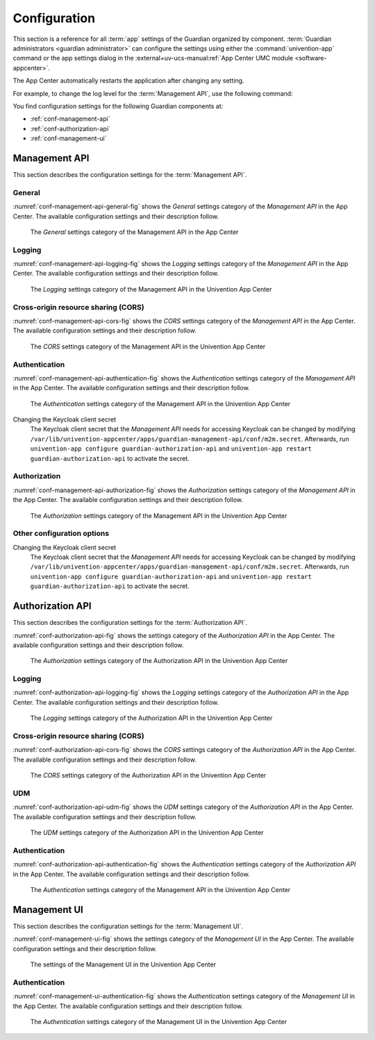 .. Copyright (C) 2023 Univention GmbH
..
.. SPDX-License-Identifier: AGPL-3.0-only

.. _conf:

*************
Configuration
*************

This section is a reference for all :term:`app` settings of the Guardian organized by component.
:term:`Guardian administrators <guardian administrator>` can configure the settings using
either the :command:`univention-app` command
or the app settings dialog in the
:external+uv-ucs-manual:ref:`App Center UMC module <software-appcenter>`.

The App Center automatically restarts the application after changing any setting.

For example, to change the log level for the :term:`Management API`,
use the following command:

.. code-block:: bash
   :caption: Example: Change log level for *Management API*

   $ univention-app \
      configure guardian-management-api \
      --set "guardian-management-api/logging/level=ERROR"

You find configuration settings for the following Guardian components at:

* :ref:`conf-management-api`
* :ref:`conf-authorization-api`
* :ref:`conf-management-ui`


.. _conf-management-api:

Management API
==============

This section describes the configuration settings for the :term:`Management API`.

.. _conf-management-api-general:

General
-------

:numref:`conf-management-api-general-fig` shows the *General* settings category
of the *Management API* in the App Center.
The available configuration settings and their description follow.

.. _conf-management-api-general-fig:

.. figure:: /images/management-api/settings_general.png
   :alt: The General settings category of the Management API in the App Center

   The *General* settings category of the Management API in the App Center

.. envvar:: guardian-management-api/base_url

   Defines the base URL of the API.
   If the value is unset,
   the *Management API* generates the URL from hostname and domain name of the UCS system, where you installed it.
   You mustn't specify the protocol.
   :envvar:`guardian-management-api/protocol` sets the protocol separately.

.. envvar:: guardian-management-api/protocol

   Defines the protocol of the *Management API*.
   It can have the value ``http`` or ``https``.
   The default value is ``https``.

.. _conf-management-api-logging:

Logging
-------

:numref:`conf-management-api-logging-fig` shows the *Logging* settings category
of the *Management API* in the App Center.
The available configuration settings and their description follow.

.. _conf-management-api-logging-fig:

.. figure:: /images/management-api/settings_logging.png
   :alt: The Logging settings category of the Management API in the Univention App Center

   The *Logging* settings category of the Management API in the Univention App Center

.. envvar:: guardian-management-api/logging/structured

   Defines if the logging output of the *Management API* uses structured JSON data.
   The value can either be ``True`` or ``False``.
   The default value is ``False``.
   Set the value to ``True`` for structured JSON data.

.. envvar:: guardian-management-api/logging/level

   Defines the logging level of the *Management API* application.
   The value can be ``DEBUG``, ``INFO``, ``WARNING``, ``ERROR``, ``CRITICAL``.
   The default value is ``INFO``.

.. envvar:: guardian-management-api/logging/format

   This setting defines the format of the logging output,
   if :envvar:`guardian-management-api/logging/structured` has the value ``False``.
   For the logging output format,
   see the section :external+loguru:ref:`time` in the
   :external+loguru:doc:`loguru documentation <index>`.

.. _conf-management-api-cors:

Cross-origin resource sharing (CORS)
------------------------------------

:numref:`conf-management-api-cors-fig` shows the *CORS* settings category
of the *Management API* in the App Center.
The available configuration settings and their description follow.

.. _conf-management-api-cors-fig:

.. figure:: /images/management-api/settings_cors.png
   :alt: The CORS settings category of the Management API in the Univention App Center

   The *CORS* settings category of the Management API in the Univention App Center

.. envvar:: guardian-management-api/cors/allowed-origins

   Defines a comma-separated list of hosts
   that the *Management API* allows to make cross-origin resource sharing (CORS) requests to the server.
   At a minimum, the setting must include the UCS system
   where you installed the :term:`Management UI`, if installed on a different system.

.. _conf-management-api-authentication:

Authentication
--------------

:numref:`conf-management-api-authentication-fig` shows the *Authentication* settings category
of the *Management API* in the App Center.
The available configuration settings and their description follow.

.. _conf-management-api-authentication-fig:

.. figure:: /images/management-api/settings_authentication.png
   :alt: The Authentication settings category of the Management API in the Univention App Center

   The *Authentication* settings category of the Management API in the Univention App Center

.. envvar:: guardian-management-api/oauth/keycloak-uri

   Defines the base URI of the Keycloak server for authentication.
   If unset, the application tries to derive the Keycloak URI from the UCR variable
   :external+uv-keycloak-app:envvar:`keycloak/server/sso/fqdn`
   or falls back to the domain name of the UCS system where you installed the application.

Changing the Keycloak client secret
   The Keycloak client secret that the *Management API* needs
   for accessing Keycloak can be changed by modifying ``/var/lib/univention-appcenter/apps/guardian-management-api/conf/m2m.secret``.
   Afterwards, run ``univention-app configure guardian-authorization-api`` and ``univention-app restart guardian-authorization-api``
   to activate the secret.

.. _conf-management-api-authorization:

Authorization
-------------

:numref:`conf-management-api-authorization-fig` shows the *Authorization* settings category
of the *Management API* in the App Center.
The available configuration settings and their description follow.

.. _conf-management-api-authorization-fig:

.. figure:: /images/management-api/settings_authorization.png
   :alt: The Authorization settings category of the Management API in the Univention App Center

   The *Authorization* settings category of the Management API in the Univention App Center

.. envvar:: guardian-management-api/authorization_api_url

   Defines the URL to the *Authorization API*.
   If not set, the *Management API* generates the URL from hostname and domain name of the UCS system
   where you installed the application.

.. _conf-authorization-api:

.. _conf-management-api-other-settings:

Other configuration options
---------------------------

Changing the Keycloak client secret
   The Keycloak client secret that the *Management API* needs
   for accessing Keycloak can be changed by modifying ``/var/lib/univention-appcenter/apps/guardian-management-api/conf/m2m.secret``.
   Afterwards, run ``univention-app configure guardian-authorization-api`` and ``univention-app restart guardian-authorization-api``
   to activate the secret.


Authorization API
=================

This section describes the configuration settings for the :term:`Authorization API`.

:numref:`conf-authorization-api-fig` shows the settings category
of the *Authorization API* in the App Center.
The available configuration settings and their description follow.

.. _conf-authorization-api-fig:

.. figure:: /images/authorization-api/settings_settings.png
   :alt: The Authorization settings category of the Authorization API in the Univention App Center

   The *Authorization* settings category of the Authorization API in the Univention App Center

.. envvar:: guardian-authorization-api/bundle_server_url

   Defines the URL to the *Management API*
   from which the *Authorization API* fetches the policy data for decision making.
   If not set, the *Authorization API* generates the URL from hostname and domain name of the UCS system
   where you installed the application.

.. _conf-authorization-api-logging:

Logging
-------

:numref:`conf-authorization-api-logging-fig` shows the *Logging* settings category
of the *Authorization API* in the App Center.
The available configuration settings and their description follow.

.. _conf-authorization-api-logging-fig:

.. figure:: /images/authorization-api/settings_logging.png
   :alt: The *Logging* settings category of the Authorization API in the Univention App Center

   The *Logging* settings category of the Authorization API in the Univention App Center

.. envvar:: guardian-authorization-api/logging/structured

   Defines if the logging output of the *Authorization API* uses structured JSON data.
   The value can either be ``True`` or ``False``.
   The default value is ``False``.
   Set the value to ``True`` for structured JSON data.

.. envvar:: guardian-authorization-api/logging/level

   Defines the logging level of the *Authorization API* application.
   The value can be ``DEBUG``, ``INFO``, ``WARNING``, ``ERROR``, ``CRITICAL``.
   The default value is ``INFO``.

.. envvar:: guardian-authorization-api/logging/format

   This setting defines the format of the logging output,
   if :envvar:`guardian-authorization-api/logging/structured` has the value ``False``.
   For the logging output format,
   see the section :external+loguru:ref:`time` in the
   :external+loguru:doc:`loguru documentation <index>`.

.. _conf-authorization-api-cors:

Cross-origin resource sharing (CORS)
------------------------------------

:numref:`conf-authorization-api-cors-fig` shows the *CORS* settings category
of the *Authorization API* in the App Center.
The available configuration settings and their description follow.

.. _conf-authorization-api-cors-fig:

.. figure:: /images/authorization-api/settings_cors.png
   :alt: The CORS settings category of the Authorization API in the Univention App Center

   The *CORS* settings category of the Authorization API in the Univention App Center

.. envvar:: guardian-authorization-api/cors/allowed-origins

   Defines a comma-separated list of hosts
   that the *Authorization API* allows to make cross-origin resource sharing (CORS) requests to the server.
   Add third-party :term:`apps <app>` to this list,
   if they need to use the Guardian.

.. _conf-authorization-api-udm:

UDM
---

:numref:`conf-authorization-api-udm-fig` shows the *UDM* settings category
of the *Authorization API* in the App Center.
The available configuration settings and their description follow.

.. _conf-authorization-api-udm-fig:

.. figure:: /images/authorization-api/settings_udm.png
   :alt: The UDM settings category of the Authorization API in the Univention App Center

   The *UDM* settings category of the Authorization API in the Univention App Center

.. envvar:: guardian-authorization-api/udm_data/url

   Defines the URL of the
   :external+uv-dev-ref:ref:`UDM REST API <udm-rest-api>`
   for data queries.

.. _conf-authorization-api-authentication:

Authentication
--------------

:numref:`conf-authorization-api-authentication-fig` shows the *Authentication* settings category
of the *Authorization API* in the App Center.
The available configuration settings and their description follow.

.. _conf-authorization-api-authentication-fig:

.. figure:: /images/authorization-api/settings_authentication.png
   :alt: The Authentication settings category of the Management API in the Univention App Center

   The *Authentication* settings category of the Management API in the Univention App Center

.. envvar:: guardian-authorization-api/oauth/keycloak-uri

   Defines the base URI of the Keycloak server for authentication.
   If unset, the application tries to derive the Keycloak URI from the UCR variable
   :external+uv-keycloak-app:envvar:`keycloak/server/sso/fqdn`
   or falls back to the domain name of the UCS system where you installed the application.

.. _conf-management-ui:

Management UI
=============

This section describes the configuration settings for the :term:`Management UI`.

:numref:`conf-management-ui-fig` shows the settings category
of the *Management UI* in the App Center.
The available configuration settings and their description follow.

.. _conf-management-ui-fig:

.. figure:: /images/management-ui/settings_settings.png
   :alt: The settings of the Management UI in the Univention App Center

   The settings of the Management UI in the Univention App Center

.. envvar:: guardian-management-ui/management-api-url

   Defines the URL to the *Management API*
   If not set, the *Management UI* generates the URL from hostname and domain name of the UCS system
   where you installed the application.

.. _conf-management-ui-authentication:

Authentication
--------------

:numref:`conf-management-ui-authentication-fig` shows the *Authentication* settings category
of the *Management UI* in the App Center.
The available configuration settings and their description follow.

.. _conf-management-ui-authentication-fig:

.. figure:: /images/management-ui/settings_authentication.png
   :alt: The Authentication settings category of the Management UI in the Univention App Center

   The *Authentication* settings category of the Management UI in the Univention App Center

.. envvar:: guardian-management-ui/oauth/keycloak-uri

   Defines the base URI of the Keycloak server for authentication.
   If unset, the application tries to derive the Keycloak URI from the UCR variable
   :external+uv-keycloak-app:envvar:`keycloak/server/sso/fqdn`
   or falls back to the domain name of the UCS system where you installed the application.
